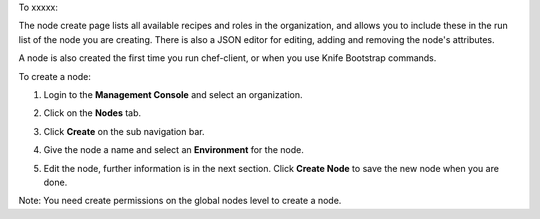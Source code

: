 .. This is an included how-to. 

To xxxxx:


The node create page lists all available recipes and roles in the organization, and allows you to include these in the run list of the node you are creating. There is also a JSON editor for editing, adding and removing the node's attributes.

A node is also created the first time you run chef-client, or when you use Knife Bootstrap commands.

To create a node:

#. Login to the **Management Console** and select an organization.

#. Click on the **Nodes** tab.

#. Click **Create** on the sub navigation bar.

   .. image:: ../../images/step_manage_server_hosted_node_add.png

#. Give the node a name and select an **Environment** for the node.

#. Edit the node, further information is in the next section. Click **Create Node** to save the new node when you are done.

Note: You need create permissions on the global nodes level to create a node.